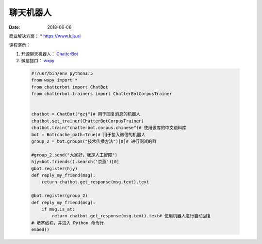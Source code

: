 =================
聊天机器人
=================

:date: 2018-06-06 


商业解决方案：
* https://www.luis.ai



课程演示：

1. 开源聊天机器人： `ChatterBot <http://chatterbot.readthedocs.io>`_
2. 微信接口： `wxpy <http://wxpy.readthedocs.io/zh/latest/>`_


 .. code-block:: python

    #!/usr/bin/env python3.5
    from wxpy import *
    from chatterbot import ChatBot
    from chatterbot.trainers import ChatterBotCorpusTrainer


    chatbot = ChatBot("gzj")# 用于回复消息的机器人
    chatbot.set_trainer(ChatterBotCorpusTrainer)
    chatbot.train("chatterbot.corpus.chinese")# 使用该库的中文语料库
    bot = Bot(cache_path=True)# 用于接入微信的机器人
    group_2 = bot.groups("技术传播方法")[0]# 进行测试的群

    #group_2.send("大家好，我是人工智障")
    hjy=bot.friends().search('京燕')[0]
    @bot.register(hjy)
    def reply_my_friend(msg):
        return chatbot.get_response(msg.text).text

    @bot.register(group_2)
    def reply_my_friend(msg):
        if msg.is_at:
            return chatbot.get_response(msg.text).text# 使用机器人进行自动回复
    # 堵塞线程，并进入 Python 命令行
    embed()


